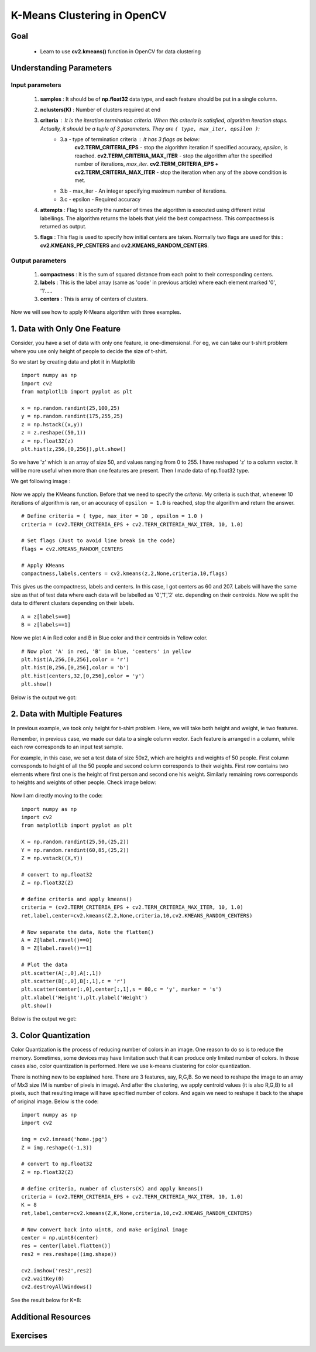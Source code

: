 .. _KMeans_OpenCV:

K-Means Clustering in OpenCV
******************************

Goal
=======

    * Learn to use **cv2.kmeans()** function in OpenCV for data clustering

Understanding Parameters
==========================

Input parameters
------------------
    1. **samples** : It should be of **np.float32** data type, and each feature should be put in a single column.

    2. **nclusters(K)** : Number of clusters required at end

    3. **criteria** : It is the iteration termination criteria. When this criteria is satisfied, algorithm iteration stops. Actually, it should be a tuple of 3 parameters. They are ``( type, max_iter, epsilon )``:
        * 3.a - type of termination criteria : It has 3 flags as below:
            **cv2.TERM_CRITERIA_EPS** - stop the algorithm iteration if specified accuracy, *epsilon*, is reached.
            **cv2.TERM_CRITERIA_MAX_ITER** - stop the algorithm after the specified number of iterations, *max_iter*.
            **cv2.TERM_CRITERIA_EPS + cv2.TERM_CRITERIA_MAX_ITER** - stop the iteration when any of the above condition is met.

        * 3.b - max_iter - An integer specifying maximum number of iterations.
        * 3.c - epsilon - Required accuracy

    4. **attempts** : Flag to specify the number of times the algorithm is executed using different initial labellings. The algorithm returns the labels that yield the best compactness. This compactness is returned as output.

    5. **flags** : This flag is used to specify how initial centers are taken. Normally two flags are used for this : **cv2.KMEANS_PP_CENTERS** and **cv2.KMEANS_RANDOM_CENTERS**.

Output parameters
--------------------
    1. **compactness** : It is the sum of squared distance from each point to their corresponding centers.

    2. **labels** : This is the label array (same as 'code' in previous article) where each element marked '0', '1'.....

    3. **centers** : This is array of centers of clusters.

Now we will see how to apply K-Means algorithm with three examples.

1. Data with Only One Feature
===============================

Consider, you have a set of data with only one feature, ie one-dimensional. For eg, we can take our t-shirt problem where you use only height of people to decide the size of t-shirt.

So we start by creating data and plot it in Matplotlib
::

    import numpy as np
    import cv2
    from matplotlib import pyplot as plt

    x = np.random.randint(25,100,25)
    y = np.random.randint(175,255,25)
    z = np.hstack((x,y))
    z = z.reshape((50,1))
    z = np.float32(z)
    plt.hist(z,256,[0,256]),plt.show()

So we have 'z' which is an array of size 50, and values ranging from 0 to 255. I have reshaped 'z' to a column vector. It will be more useful when more than one features are present. Then I made data of np.float32 type.

We get following image :

    .. image:: images/oc_1d_testdata.png
        :alt: Test Data
        :align: center

Now we apply the KMeans function. Before that we need to specify the `criteria`. My criteria is such that, whenever 10 iterations of algorithm is ran, or an accuracy of ``epsilon = 1.0`` is reached, stop the algorithm and return the answer.
::

    # Define criteria = ( type, max_iter = 10 , epsilon = 1.0 )
    criteria = (cv2.TERM_CRITERIA_EPS + cv2.TERM_CRITERIA_MAX_ITER, 10, 1.0)

    # Set flags (Just to avoid line break in the code)
    flags = cv2.KMEANS_RANDOM_CENTERS

    # Apply KMeans
    compactness,labels,centers = cv2.kmeans(z,2,None,criteria,10,flags)

This gives us the compactness, labels and centers. In this case, I got centers as 60 and 207. Labels will have the same size as that of test data where each data will be labelled as '0','1','2' etc. depending on their centroids. Now we split the data to different clusters depending on their labels.
::

    A = z[labels==0]
    B = z[labels==1]

Now we plot A in Red color and B in Blue color and their centroids in Yellow color.
::

    # Now plot 'A' in red, 'B' in blue, 'centers' in yellow
    plt.hist(A,256,[0,256],color = 'r')
    plt.hist(B,256,[0,256],color = 'b')
    plt.hist(centers,32,[0,256],color = 'y')
    plt.show()

Below is the output we got:

    .. image:: images/oc_1d_clustered.png
        :alt: Result of KMeans Clustering
        :align: center

2. Data with Multiple Features
===============================

In previous example, we took only height for t-shirt problem. Here, we will take both height and weight, ie two features.

Remember, in previous case, we made our data to a single column vector. Each feature is arranged in a column, while each row corresponds to an input test sample.

For example, in this case, we set a test data of size 50x2, which are heights and weights of 50 people. First column corresponds to height of all the 50 people and second column corresponds to their weights. First row contains two elements where first one is the height of first person and second one his weight. Similarly remaining rows corresponds to heights and weights of other people. Check image below:

    .. image:: images/oc_feature_representation.jpg
        :alt: Feature Representation
        :align: center

Now I am directly moving to the code:
::

    import numpy as np
    import cv2
    from matplotlib import pyplot as plt

    X = np.random.randint(25,50,(25,2))
    Y = np.random.randint(60,85,(25,2))
    Z = np.vstack((X,Y))

    # convert to np.float32
    Z = np.float32(Z)

    # define criteria and apply kmeans()
    criteria = (cv2.TERM_CRITERIA_EPS + cv2.TERM_CRITERIA_MAX_ITER, 10, 1.0)
    ret,label,center=cv2.kmeans(Z,2,None,criteria,10,cv2.KMEANS_RANDOM_CENTERS)

    # Now separate the data, Note the flatten()
    A = Z[label.ravel()==0]
    B = Z[label.ravel()==1]

    # Plot the data
    plt.scatter(A[:,0],A[:,1])
    plt.scatter(B[:,0],B[:,1],c = 'r')
    plt.scatter(center[:,0],center[:,1],s = 80,c = 'y', marker = 's')
    plt.xlabel('Height'),plt.ylabel('Weight')
    plt.show()

Below is the output we get:

    .. image:: images/oc_2d_clustered.jpg
        :alt: Result of KMeans Clustering
        :align: center

3. Color Quantization
=======================

Color Quantization is the process of reducing number of colors in an image. One reason to do so is to reduce the memory. Sometimes, some devices may have limitation such that it can produce only limited number of colors. In those cases also, color quantization is performed. Here we use k-means clustering for color quantization.

There is nothing new to be explained here. There are 3 features, say, R,G,B. So we need to reshape the image to an array of Mx3 size (M is number of pixels in image). And after the clustering, we apply centroid values (it is also R,G,B) to all pixels, such that resulting image will have specified number of colors. And again we need to reshape it back to the shape of original image. Below is the code:
::

    import numpy as np
    import cv2

    img = cv2.imread('home.jpg')
    Z = img.reshape((-1,3))

    # convert to np.float32
    Z = np.float32(Z)

    # define criteria, number of clusters(K) and apply kmeans()
    criteria = (cv2.TERM_CRITERIA_EPS + cv2.TERM_CRITERIA_MAX_ITER, 10, 1.0)
    K = 8
    ret,label,center=cv2.kmeans(Z,K,None,criteria,10,cv2.KMEANS_RANDOM_CENTERS)

    # Now convert back into uint8, and make original image
    center = np.uint8(center)
    res = center[label.flatten()]
    res2 = res.reshape((img.shape))

    cv2.imshow('res2',res2)
    cv2.waitKey(0)
    cv2.destroyAllWindows()

See the result below for K=8:

    .. image:: images/oc_color_quantization.jpg
        :alt: Color Quantization
        :align: center

Additional Resources
=======================

Exercises
=============
